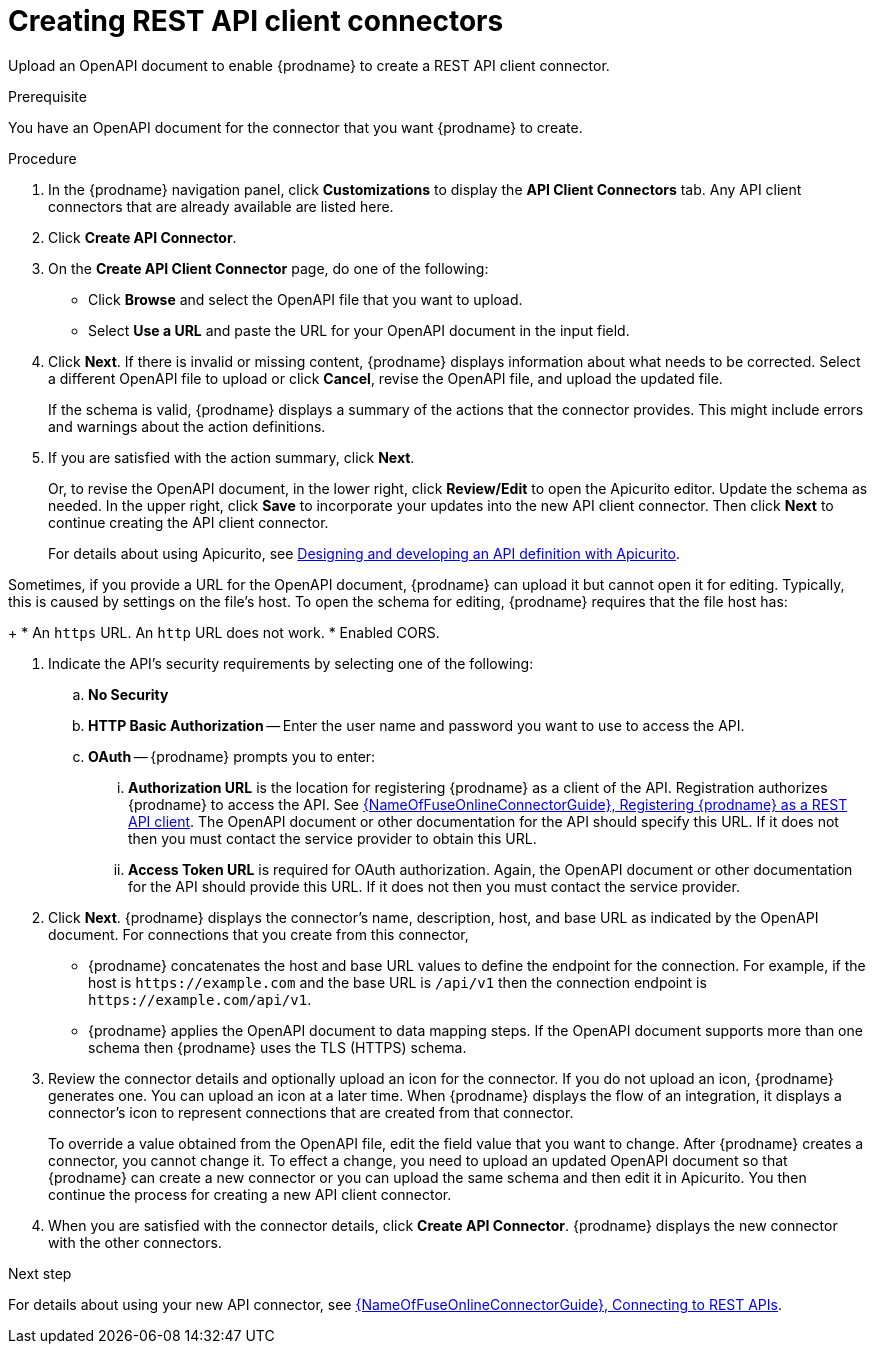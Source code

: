 // This module is used in the following assemblies:
// as_adding-api-connectors.adoc

[id='creating-api-connectors_{context}']
= Creating REST API client connectors

Upload an OpenAPI document to enable {prodname} to create a REST API
client connector. 

.Prerequisite
You have an OpenAPI document for the connector that you want
{prodname} to create.

.Procedure

. In the {prodname} navigation panel, click *Customizations* to display
the *API Client Connectors* tab. Any API client connectors that are
already available are listed here.
. Click *Create API Connector*.
. On the *Create API Client Connector* page, do one of the following:
+
* Click *Browse* and select the OpenAPI file that you want to upload.
* Select *Use a URL* and paste the URL for your OpenAPI document
in the input field. 

. Click *Next*. If there is invalid or missing content, {prodname}
displays information about what needs to be corrected. Select a different
OpenAPI file to upload or click *Cancel*,
revise the OpenAPI file, and upload the updated file.
+
If the schema is valid, {prodname} displays a summary of
the actions that the connector provides. This might include errors and
warnings about the action definitions.

. If you are satisfied with the action summary, click *Next*.
+
Or, to revise the OpenAPI document, in the lower right, click *Review/Edit* 
to open the Apicurito editor. Update the schema as needed. 
In the upper right, click *Save* to incorporate your updates into the 
new API client connector. Then click *Next* to continue creating the 
API client connector. 
+
For details about using Apicurito, see 
link:https://access.redhat.com/documentation/en-us/{productpkg}/{version}/html-single/designing_apis_with_apicurito/#create-api-definition[Designing and developing an API definition with Apicurito].

Sometimes, if you provide a URL for the OpenAPI document, {prodname} 
can upload it but  cannot open it for editing. Typically, this is caused by 
settings on the file’s host. To open the schema for editing, 
{prodname} requires that the file host has:
+
* An `https` URL. An `http` URL does not work. 
* Enabled CORS. 

. Indicate the API's security requirements by selecting one of the
following:
.. *No Security*
.. *HTTP Basic Authorization* -- Enter the user name and password you
want to use to access the API.
.. *OAuth* -- {prodname} prompts you to enter:
... *Authorization URL* is the location for registering {prodname} as
a client of the API. Registration authorizes {prodname} to access the API.
See link:{LinkFuseOnlineConnectorGuide}#register-with-rest-api_rest[{NameOfFuseOnlineConnectorGuide}, Registering {prodname} as a REST API client]. 
The OpenAPI document or other
documentation for the API should specify this URL. If it does not then
you must contact the service provider to obtain this URL.
... *Access Token URL* is required for OAuth authorization. Again, the
OpenAPI document or other documentation for the API should provide
this URL. If it does not then you must contact the service provider.
. Click *Next*. {prodname} displays the connector's name,
description, host, and base URL as indicated by the OpenAPI document.
For connections that you create from this connector,
+
** {prodname}
concatenates the host and base URL values to define the endpoint for
the connection. For example, if the host is `\https://example.com` and
the base URL is `/api/v1` then the connection endpoint is
`\https://example.com/api/v1`.
** {prodname} applies the OpenAPI document to data
mapping steps. If the OpenAPI document supports more than one schema then {prodname}
uses the TLS (HTTPS) schema.
. Review the connector details and optionally upload an icon for the connector.
If you do not upload an icon, {prodname} generates one.
You can upload an icon at a later time. When {prodname} displays
the flow of an integration, it displays a connector's icon
to represent connections that are created from that connector.
+
To override a value obtained from
the OpenAPI file, edit the field value that you want to change.
After {prodname} creates a connector,
you cannot change it. To effect a change, you need to upload an updated
OpenAPI document so that {prodname} can create a new connector
or you can upload the same schema and then edit it in Apicurito. 
You then continue the process for creating a new API client connector. 
. When you are satisfied with the connector details, click *Create API Connector*.
{prodname} displays the new connector with the other connectors. 

.Next step
For details about using your new API connector, see
link:{LinkFuseOnlineConnectorGuide}#connecting-to-rest-apis_rest[{NameOfFuseOnlineConnectorGuide}, Connecting to REST APIs]. 
